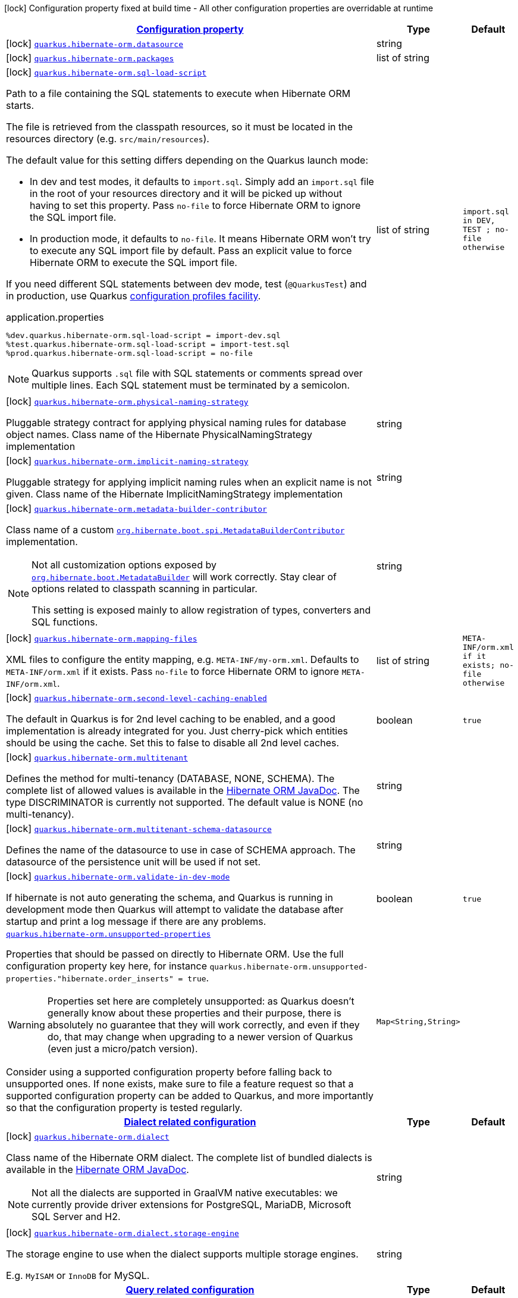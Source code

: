 
:summaryTableId: quarkus-hibernate-orm-general-config-items
[.configuration-legend]
icon:lock[title=Fixed at build time] Configuration property fixed at build time - All other configuration properties are overridable at runtime
[.configuration-reference, cols="80,.^10,.^10"]
|===

h|[[quarkus-hibernate-orm-general-config-items_configuration]]link:#quarkus-hibernate-orm-general-config-items_configuration[Configuration property]

h|Type
h|Default

a|icon:lock[title=Fixed at build time] [[quarkus-hibernate-orm-general-config-items_quarkus.hibernate-orm.datasource]]`link:#quarkus-hibernate-orm-general-config-items_quarkus.hibernate-orm.datasource[quarkus.hibernate-orm.datasource]`

[.description]
--

--|string 
|


a|icon:lock[title=Fixed at build time] [[quarkus-hibernate-orm-general-config-items_quarkus.hibernate-orm.packages]]`link:#quarkus-hibernate-orm-general-config-items_quarkus.hibernate-orm.packages[quarkus.hibernate-orm.packages]`

[.description]
--

--|list of string 
|


a|icon:lock[title=Fixed at build time] [[quarkus-hibernate-orm-general-config-items_quarkus.hibernate-orm.sql-load-script]]`link:#quarkus-hibernate-orm-general-config-items_quarkus.hibernate-orm.sql-load-script[quarkus.hibernate-orm.sql-load-script]`

[.description]
--
Path to a file containing the SQL statements to execute when Hibernate ORM starts.

The file is retrieved from the classpath resources,
so it must be located in the resources directory (e.g. `src/main/resources`).

The default value for this setting differs depending on the Quarkus launch mode:

* In dev and test modes, it defaults to `import.sql`.
  Simply add an `import.sql` file in the root of your resources directory
  and it will be picked up without having to set this property.
  Pass `no-file` to force Hibernate ORM to ignore the SQL import file.
* In production mode, it defaults to `no-file`.
  It means Hibernate ORM won't try to execute any SQL import file by default.
  Pass an explicit value to force Hibernate ORM to execute the SQL import file.

If you need different SQL statements between dev mode, test (`@QuarkusTest`) and in production, use Quarkus
https://quarkus.io/guides/config#configuration-profiles[configuration profiles facility].

[source,property]
.application.properties
----
%dev.quarkus.hibernate-orm.sql-load-script = import-dev.sql
%test.quarkus.hibernate-orm.sql-load-script = import-test.sql
%prod.quarkus.hibernate-orm.sql-load-script = no-file
----

[NOTE]
====
Quarkus supports `.sql` file with SQL statements or comments spread over multiple lines.
Each SQL statement must be terminated by a semicolon.
====
--|list of string 
|`import.sql in DEV, TEST ; no-file otherwise`


a|icon:lock[title=Fixed at build time] [[quarkus-hibernate-orm-general-config-items_quarkus.hibernate-orm.physical-naming-strategy]]`link:#quarkus-hibernate-orm-general-config-items_quarkus.hibernate-orm.physical-naming-strategy[quarkus.hibernate-orm.physical-naming-strategy]`

[.description]
--
Pluggable strategy contract for applying physical naming rules for database object names. Class name of the Hibernate PhysicalNamingStrategy implementation
--|string 
|


a|icon:lock[title=Fixed at build time] [[quarkus-hibernate-orm-general-config-items_quarkus.hibernate-orm.implicit-naming-strategy]]`link:#quarkus-hibernate-orm-general-config-items_quarkus.hibernate-orm.implicit-naming-strategy[quarkus.hibernate-orm.implicit-naming-strategy]`

[.description]
--
Pluggable strategy for applying implicit naming rules when an explicit name is not given. Class name of the Hibernate ImplicitNamingStrategy implementation
--|string 
|


a|icon:lock[title=Fixed at build time] [[quarkus-hibernate-orm-general-config-items_quarkus.hibernate-orm.metadata-builder-contributor]]`link:#quarkus-hibernate-orm-general-config-items_quarkus.hibernate-orm.metadata-builder-contributor[quarkus.hibernate-orm.metadata-builder-contributor]`

[.description]
--
Class name of a custom
https://docs.jboss.org/hibernate/stable/orm/javadocs/org/hibernate/boot/spi/MetadataBuilderContributor.html[`org.hibernate.boot.spi.MetadataBuilderContributor`]
implementation.

[NOTE]
====
Not all customization options exposed by
https://docs.jboss.org/hibernate/stable/orm/javadocs/org/hibernate/boot/MetadataBuilder.html[`org.hibernate.boot.MetadataBuilder`]
will work correctly. Stay clear of options related to classpath scanning in particular.

This setting is exposed mainly to allow registration of types, converters and SQL functions.
====
--|string 
|


a|icon:lock[title=Fixed at build time] [[quarkus-hibernate-orm-general-config-items_quarkus.hibernate-orm.mapping-files]]`link:#quarkus-hibernate-orm-general-config-items_quarkus.hibernate-orm.mapping-files[quarkus.hibernate-orm.mapping-files]`

[.description]
--
XML files to configure the entity mapping, e.g. `META-INF/my-orm.xml`. 
 Defaults to `META-INF/orm.xml` if it exists. Pass `no-file` to force Hibernate ORM to ignore `META-INF/orm.xml`.
--|list of string 
|`META-INF/orm.xml if it exists; no-file otherwise`


a|icon:lock[title=Fixed at build time] [[quarkus-hibernate-orm-general-config-items_quarkus.hibernate-orm.second-level-caching-enabled]]`link:#quarkus-hibernate-orm-general-config-items_quarkus.hibernate-orm.second-level-caching-enabled[quarkus.hibernate-orm.second-level-caching-enabled]`

[.description]
--
The default in Quarkus is for 2nd level caching to be enabled, and a good implementation is already integrated for you. 
 Just cherry-pick which entities should be using the cache. 
 Set this to false to disable all 2nd level caches.
--|boolean 
|`true`


a|icon:lock[title=Fixed at build time] [[quarkus-hibernate-orm-general-config-items_quarkus.hibernate-orm.multitenant]]`link:#quarkus-hibernate-orm-general-config-items_quarkus.hibernate-orm.multitenant[quarkus.hibernate-orm.multitenant]`

[.description]
--
Defines the method for multi-tenancy (DATABASE, NONE, SCHEMA). The complete list of allowed values is available in the
https://docs.jboss.org/hibernate/stable/orm/javadocs/org/hibernate/MultiTenancyStrategy.html[Hibernate ORM JavaDoc].
The type DISCRIMINATOR is currently not supported. The default value is NONE (no multi-tenancy).
--|string 
|


a|icon:lock[title=Fixed at build time] [[quarkus-hibernate-orm-general-config-items_quarkus.hibernate-orm.multitenant-schema-datasource]]`link:#quarkus-hibernate-orm-general-config-items_quarkus.hibernate-orm.multitenant-schema-datasource[quarkus.hibernate-orm.multitenant-schema-datasource]`

[.description]
--
Defines the name of the datasource to use in case of SCHEMA approach. The datasource of the persistence unit will be used if not set.
--|string 
|


a|icon:lock[title=Fixed at build time] [[quarkus-hibernate-orm-general-config-items_quarkus.hibernate-orm.validate-in-dev-mode]]`link:#quarkus-hibernate-orm-general-config-items_quarkus.hibernate-orm.validate-in-dev-mode[quarkus.hibernate-orm.validate-in-dev-mode]`

[.description]
--
If hibernate is not auto generating the schema, and Quarkus is running in development mode then Quarkus will attempt to validate the database after startup and print a log message if there are any problems.
--|boolean 
|`true`


a| [[quarkus-hibernate-orm-general-config-items_quarkus.hibernate-orm.unsupported-properties-full-property-key]]`link:#quarkus-hibernate-orm-general-config-items_quarkus.hibernate-orm.unsupported-properties-full-property-key[quarkus.hibernate-orm.unsupported-properties]`

[.description]
--
Properties that should be passed on directly to Hibernate ORM.
Use the full configuration property key here,
for instance `quarkus.hibernate-orm.unsupported-properties."hibernate.order_inserts" = true`.

[WARNING]
====
Properties set here are completely unsupported:
as Quarkus doesn't generally know about these properties and their purpose,
there is absolutely no guarantee that they will work correctly,
and even if they do, that may change when upgrading to a newer version of Quarkus
(even just a micro/patch version).
====

Consider using a supported configuration property before falling back to unsupported ones.
If none exists, make sure to file a feature request so that a supported configuration property can be added to Quarkus,
and more importantly so that the configuration property is tested regularly.
--|`Map<String,String>` 
|


h|[[quarkus-hibernate-orm-general-config-items_quarkus.hibernate-orm.dialect-dialect-related-configuration]]link:#quarkus-hibernate-orm-general-config-items_quarkus.hibernate-orm.dialect-dialect-related-configuration[Dialect related configuration]

h|Type
h|Default

a|icon:lock[title=Fixed at build time] [[quarkus-hibernate-orm-general-config-items_quarkus.hibernate-orm.dialect]]`link:#quarkus-hibernate-orm-general-config-items_quarkus.hibernate-orm.dialect[quarkus.hibernate-orm.dialect]`

[.description]
--
Class name of the Hibernate ORM dialect. The complete list of bundled dialects is available in the
https://docs.jboss.org/hibernate/stable/orm/javadocs/org/hibernate/dialect/package-summary.html[Hibernate ORM
JavaDoc].

[NOTE]
====
Not all the dialects are supported in GraalVM native executables: we currently provide driver extensions for
PostgreSQL,
MariaDB, Microsoft SQL Server and H2.
====
--|string 
|


a|icon:lock[title=Fixed at build time] [[quarkus-hibernate-orm-general-config-items_quarkus.hibernate-orm.dialect.storage-engine]]`link:#quarkus-hibernate-orm-general-config-items_quarkus.hibernate-orm.dialect.storage-engine[quarkus.hibernate-orm.dialect.storage-engine]`

[.description]
--
The storage engine to use when the dialect supports multiple storage engines.

E.g. `MyISAM` or `InnoDB` for MySQL.
--|string 
|


h|[[quarkus-hibernate-orm-general-config-items_quarkus.hibernate-orm.query-query-related-configuration]]link:#quarkus-hibernate-orm-general-config-items_quarkus.hibernate-orm.query-query-related-configuration[Query related configuration]

h|Type
h|Default

a|icon:lock[title=Fixed at build time] [[quarkus-hibernate-orm-general-config-items_quarkus.hibernate-orm.query.query-plan-cache-max-size]]`link:#quarkus-hibernate-orm-general-config-items_quarkus.hibernate-orm.query.query-plan-cache-max-size[quarkus.hibernate-orm.query.query-plan-cache-max-size]`

[.description]
--
The maximum size of the query plan cache. see ++#++`QueryPlanCache++#++DEFAULT_QUERY_PLAN_MAX_COUNT`
--|int 
|`2048`


a|icon:lock[title=Fixed at build time] [[quarkus-hibernate-orm-general-config-items_quarkus.hibernate-orm.query.default-null-ordering]]`link:#quarkus-hibernate-orm-general-config-items_quarkus.hibernate-orm.query.default-null-ordering[quarkus.hibernate-orm.query.default-null-ordering]`

[.description]
--
Default precedence of null values in `ORDER BY` clauses.

Valid values are: `none`, `first`, `last`.
-- a|
`none`, `first`, `last` 
|`none`


h|[[quarkus-hibernate-orm-general-config-items_quarkus.hibernate-orm.jdbc-jdbc-related-configuration]]link:#quarkus-hibernate-orm-general-config-items_quarkus.hibernate-orm.jdbc-jdbc-related-configuration[JDBC related configuration]

h|Type
h|Default

a|icon:lock[title=Fixed at build time] [[quarkus-hibernate-orm-general-config-items_quarkus.hibernate-orm.jdbc.timezone]]`link:#quarkus-hibernate-orm-general-config-items_quarkus.hibernate-orm.jdbc.timezone[quarkus.hibernate-orm.jdbc.timezone]`

[.description]
--
The time zone pushed to the JDBC driver.
--|string 
|


a|icon:lock[title=Fixed at build time] [[quarkus-hibernate-orm-general-config-items_quarkus.hibernate-orm.jdbc.statement-fetch-size]]`link:#quarkus-hibernate-orm-general-config-items_quarkus.hibernate-orm.jdbc.statement-fetch-size[quarkus.hibernate-orm.jdbc.statement-fetch-size]`

[.description]
--
How many rows are fetched at a time by the JDBC driver.
--|int 
|


a|icon:lock[title=Fixed at build time] [[quarkus-hibernate-orm-general-config-items_quarkus.hibernate-orm.jdbc.statement-batch-size]]`link:#quarkus-hibernate-orm-general-config-items_quarkus.hibernate-orm.jdbc.statement-batch-size[quarkus.hibernate-orm.jdbc.statement-batch-size]`

[.description]
--
The number of updates (inserts, updates and deletes) that are sent by the JDBC driver at one time for execution.
--|int 
|


h|[[quarkus-hibernate-orm-general-config-items_quarkus.hibernate-orm.fetch-fetching-logic-configuration]]link:#quarkus-hibernate-orm-general-config-items_quarkus.hibernate-orm.fetch-fetching-logic-configuration[Fetching logic configuration]

h|Type
h|Default

a|icon:lock[title=Fixed at build time] [[quarkus-hibernate-orm-general-config-items_quarkus.hibernate-orm.fetch.batch-size]]`link:#quarkus-hibernate-orm-general-config-items_quarkus.hibernate-orm.fetch.batch-size[quarkus.hibernate-orm.fetch.batch-size]`

[.description]
--
The size of the batches used when loading entities and collections.

`-1` means batch loading is disabled.
--|int 
|`16`


a|icon:lock[title=Fixed at build time] [[quarkus-hibernate-orm-general-config-items_quarkus.hibernate-orm.fetch.max-depth]]`link:#quarkus-hibernate-orm-general-config-items_quarkus.hibernate-orm.fetch.max-depth[quarkus.hibernate-orm.fetch.max-depth]`

[.description]
--
The maximum depth of outer join fetch tree for single-ended associations (one-to-one, many-to-one).

A `0` disables default outer join fetching.
--|int 
|


h|[[quarkus-hibernate-orm-general-config-items_quarkus.hibernate-orm.cache-caching-configuration]]link:#quarkus-hibernate-orm-general-config-items_quarkus.hibernate-orm.cache-caching-configuration[Caching configuration]

h|Type
h|Default

a|icon:lock[title=Fixed at build time] [[quarkus-hibernate-orm-general-config-items_quarkus.hibernate-orm.cache.-cache-.expiration.max-idle]]`link:#quarkus-hibernate-orm-general-config-items_quarkus.hibernate-orm.cache.-cache-.expiration.max-idle[quarkus.hibernate-orm.cache."cache".expiration.max-idle]`

[.description]
--
The maximum time before an object of the cache is considered expired.
--|link:https://docs.oracle.com/javase/8/docs/api/java/time/Duration.html[Duration]
  link:#duration-note-anchor-{summaryTableId}[icon:question-circle[], title=More information about the Duration format]
|


a|icon:lock[title=Fixed at build time] [[quarkus-hibernate-orm-general-config-items_quarkus.hibernate-orm.cache.-cache-.memory.object-count]]`link:#quarkus-hibernate-orm-general-config-items_quarkus.hibernate-orm.cache.-cache-.memory.object-count[quarkus.hibernate-orm.cache."cache".memory.object-count]`

[.description]
--
The maximum number of objects kept in memory in the cache.
--|long 
|


h|[[quarkus-hibernate-orm-general-config-items_quarkus.hibernate-orm.discriminator-discriminator-related-configuration]]link:#quarkus-hibernate-orm-general-config-items_quarkus.hibernate-orm.discriminator-discriminator-related-configuration[Discriminator related configuration]

h|Type
h|Default

a|icon:lock[title=Fixed at build time] [[quarkus-hibernate-orm-general-config-items_quarkus.hibernate-orm.discriminator.ignore-explicit-for-joined]]`link:#quarkus-hibernate-orm-general-config-items_quarkus.hibernate-orm.discriminator.ignore-explicit-for-joined[quarkus.hibernate-orm.discriminator.ignore-explicit-for-joined]`

[.description]
--
Existing applications rely (implicitly or explicitly) on Hibernate ignoring any DiscriminatorColumn declarations on joined inheritance hierarchies. This setting allows these applications to maintain the legacy behavior of DiscriminatorColumn annotations being ignored when paired with joined inheritance.
--|boolean 
|`false`


h|[[quarkus-hibernate-orm-general-config-items_quarkus.hibernate-orm.database-database-related-configuration]]link:#quarkus-hibernate-orm-general-config-items_quarkus.hibernate-orm.database-database-related-configuration[Database related configuration]

h|Type
h|Default

a|icon:lock[title=Fixed at build time] [[quarkus-hibernate-orm-general-config-items_quarkus.hibernate-orm.database.charset]]`link:#quarkus-hibernate-orm-general-config-items_quarkus.hibernate-orm.database.charset[quarkus.hibernate-orm.database.charset]`

[.description]
--
The charset of the database. 
 Used for DDL generation and also for the SQL import scripts.
--|link:https://docs.oracle.com/javase/8/docs/api/java/nio/charset/Charset.html[Charset]
 
|`UTF-8`


a|icon:lock[title=Fixed at build time] [[quarkus-hibernate-orm-general-config-items_quarkus.hibernate-orm.database.globally-quoted-identifiers]]`link:#quarkus-hibernate-orm-general-config-items_quarkus.hibernate-orm.database.globally-quoted-identifiers[quarkus.hibernate-orm.database.globally-quoted-identifiers]`

[.description]
--
Whether Hibernate should quote all identifiers.
--|boolean 
|`false`


a| [[quarkus-hibernate-orm-general-config-items_quarkus.hibernate-orm.database.generation]]`link:#quarkus-hibernate-orm-general-config-items_quarkus.hibernate-orm.database.generation[quarkus.hibernate-orm.database.generation]`

[.description]
--
Select whether the database schema is generated or not. `drop-and-create` is awesome in development mode. This defaults to 'none', however if Dev Services is in use and no other extensions that manage the schema are present this will default to 'drop-and-create'. Accepted values: `none`, `create`, `drop-and-create`, `drop`, `update`, `validate`.
--|string 
|`none`


a| [[quarkus-hibernate-orm-general-config-items_quarkus.hibernate-orm.database.generation.create-schemas]]`link:#quarkus-hibernate-orm-general-config-items_quarkus.hibernate-orm.database.generation.create-schemas[quarkus.hibernate-orm.database.generation.create-schemas]`

[.description]
--
If Hibernate ORM should create the schemas automatically (for databases supporting them).
--|boolean 
|`false`


a| [[quarkus-hibernate-orm-general-config-items_quarkus.hibernate-orm.database.generation.halt-on-error]]`link:#quarkus-hibernate-orm-general-config-items_quarkus.hibernate-orm.database.generation.halt-on-error[quarkus.hibernate-orm.database.generation.halt-on-error]`

[.description]
--
Whether we should stop on the first error when applying the schema.
--|boolean 
|`false`


a| [[quarkus-hibernate-orm-general-config-items_quarkus.hibernate-orm.database.default-catalog]]`link:#quarkus-hibernate-orm-general-config-items_quarkus.hibernate-orm.database.default-catalog[quarkus.hibernate-orm.database.default-catalog]`

[.description]
--
The default catalog to use for the database objects.
--|string 
|


a| [[quarkus-hibernate-orm-general-config-items_quarkus.hibernate-orm.database.default-schema]]`link:#quarkus-hibernate-orm-general-config-items_quarkus.hibernate-orm.database.default-schema[quarkus.hibernate-orm.database.default-schema]`

[.description]
--
The default schema to use for the database objects.
--|string 
|


h|[[quarkus-hibernate-orm-general-config-items_quarkus.hibernate-orm.scripts-database-scripts-related-configuration]]link:#quarkus-hibernate-orm-general-config-items_quarkus.hibernate-orm.scripts-database-scripts-related-configuration[Database scripts related configuration]

h|Type
h|Default

a| [[quarkus-hibernate-orm-general-config-items_quarkus.hibernate-orm.scripts.generation]]`link:#quarkus-hibernate-orm-general-config-items_quarkus.hibernate-orm.scripts.generation[quarkus.hibernate-orm.scripts.generation]`

[.description]
--
Select whether the database schema DDL files are generated or not. Accepted values: `none`, `create`, `drop-and-create`, `drop`, `update`, `validate`.
--|string 
|`none`


a| [[quarkus-hibernate-orm-general-config-items_quarkus.hibernate-orm.scripts.generation.create-target]]`link:#quarkus-hibernate-orm-general-config-items_quarkus.hibernate-orm.scripts.generation.create-target[quarkus.hibernate-orm.scripts.generation.create-target]`

[.description]
--
Filename or URL where the database create DDL file should be generated.
--|string 
|


a| [[quarkus-hibernate-orm-general-config-items_quarkus.hibernate-orm.scripts.generation.drop-target]]`link:#quarkus-hibernate-orm-general-config-items_quarkus.hibernate-orm.scripts.generation.drop-target[quarkus.hibernate-orm.scripts.generation.drop-target]`

[.description]
--
Filename or URL where the database drop DDL file should be generated.
--|string 
|


h|[[quarkus-hibernate-orm-general-config-items_quarkus.hibernate-orm.log-logging-configuration]]link:#quarkus-hibernate-orm-general-config-items_quarkus.hibernate-orm.log-logging-configuration[Logging configuration]

h|Type
h|Default

a|icon:lock[title=Fixed at build time] [[quarkus-hibernate-orm-general-config-items_quarkus.hibernate-orm.log.bind-parameters]]`link:#quarkus-hibernate-orm-general-config-items_quarkus.hibernate-orm.log.bind-parameters[quarkus.hibernate-orm.log.bind-parameters]`

[.description]
--
Logs SQL bind parameters. 
 Setting it to true is obviously not recommended in production.
--|boolean 
|`false`


a| [[quarkus-hibernate-orm-general-config-items_quarkus.hibernate-orm.log.sql]]`link:#quarkus-hibernate-orm-general-config-items_quarkus.hibernate-orm.log.sql[quarkus.hibernate-orm.log.sql]`

[.description]
--
Show SQL logs and format them nicely. 
 Setting it to true is obviously not recommended in production.
--|boolean 
|`false`


a| [[quarkus-hibernate-orm-general-config-items_quarkus.hibernate-orm.log.format-sql]]`link:#quarkus-hibernate-orm-general-config-items_quarkus.hibernate-orm.log.format-sql[quarkus.hibernate-orm.log.format-sql]`

[.description]
--
Format the SQL logs if SQL log is enabled
--|boolean 
|`true`


a| [[quarkus-hibernate-orm-general-config-items_quarkus.hibernate-orm.log.jdbc-warnings]]`link:#quarkus-hibernate-orm-general-config-items_quarkus.hibernate-orm.log.jdbc-warnings[quarkus.hibernate-orm.log.jdbc-warnings]`

[.description]
--
Whether JDBC warnings should be collected and logged.
--|boolean 
|`depends on dialect`


a| [[quarkus-hibernate-orm-general-config-items_quarkus.hibernate-orm.log.queries-slower-than-ms]]`link:#quarkus-hibernate-orm-general-config-items_quarkus.hibernate-orm.log.queries-slower-than-ms[quarkus.hibernate-orm.log.queries-slower-than-ms]`

[.description]
--
If set, Hibernate will log queries that took more than specified number of milliseconds to execute.
--|long 
|


h|[[quarkus-hibernate-orm-general-config-items_quarkus.hibernate-orm.persistence-units-additional-named-persistence-units]]link:#quarkus-hibernate-orm-general-config-items_quarkus.hibernate-orm.persistence-units-additional-named-persistence-units[Additional named persistence units]

h|Type
h|Default

a|icon:lock[title=Fixed at build time] [[quarkus-hibernate-orm-general-config-items_quarkus.hibernate-orm.-persistence-unit-name-.datasource]]`link:#quarkus-hibernate-orm-general-config-items_quarkus.hibernate-orm.-persistence-unit-name-.datasource[quarkus.hibernate-orm."persistence-unit-name".datasource]`

[.description]
--

--|string 
|


a|icon:lock[title=Fixed at build time] [[quarkus-hibernate-orm-general-config-items_quarkus.hibernate-orm.-persistence-unit-name-.packages]]`link:#quarkus-hibernate-orm-general-config-items_quarkus.hibernate-orm.-persistence-unit-name-.packages[quarkus.hibernate-orm."persistence-unit-name".packages]`

[.description]
--

--|list of string 
|


a|icon:lock[title=Fixed at build time] [[quarkus-hibernate-orm-general-config-items_quarkus.hibernate-orm.-persistence-unit-name-.sql-load-script]]`link:#quarkus-hibernate-orm-general-config-items_quarkus.hibernate-orm.-persistence-unit-name-.sql-load-script[quarkus.hibernate-orm."persistence-unit-name".sql-load-script]`

[.description]
--
Path to a file containing the SQL statements to execute when Hibernate ORM starts.

The file is retrieved from the classpath resources,
so it must be located in the resources directory (e.g. `src/main/resources`).

The default value for this setting differs depending on the Quarkus launch mode:

* In dev and test modes, it defaults to `import.sql`.
  Simply add an `import.sql` file in the root of your resources directory
  and it will be picked up without having to set this property.
  Pass `no-file` to force Hibernate ORM to ignore the SQL import file.
* In production mode, it defaults to `no-file`.
  It means Hibernate ORM won't try to execute any SQL import file by default.
  Pass an explicit value to force Hibernate ORM to execute the SQL import file.

If you need different SQL statements between dev mode, test (`@QuarkusTest`) and in production, use Quarkus
https://quarkus.io/guides/config#configuration-profiles[configuration profiles facility].

[source,property]
.application.properties
----
%dev.quarkus.hibernate-orm.sql-load-script = import-dev.sql
%test.quarkus.hibernate-orm.sql-load-script = import-test.sql
%prod.quarkus.hibernate-orm.sql-load-script = no-file
----

[NOTE]
====
Quarkus supports `.sql` file with SQL statements or comments spread over multiple lines.
Each SQL statement must be terminated by a semicolon.
====
--|list of string 
|`import.sql in DEV, TEST ; no-file otherwise`


a|icon:lock[title=Fixed at build time] [[quarkus-hibernate-orm-general-config-items_quarkus.hibernate-orm.-persistence-unit-name-.physical-naming-strategy]]`link:#quarkus-hibernate-orm-general-config-items_quarkus.hibernate-orm.-persistence-unit-name-.physical-naming-strategy[quarkus.hibernate-orm."persistence-unit-name".physical-naming-strategy]`

[.description]
--
Pluggable strategy contract for applying physical naming rules for database object names. Class name of the Hibernate PhysicalNamingStrategy implementation
--|string 
|


a|icon:lock[title=Fixed at build time] [[quarkus-hibernate-orm-general-config-items_quarkus.hibernate-orm.-persistence-unit-name-.implicit-naming-strategy]]`link:#quarkus-hibernate-orm-general-config-items_quarkus.hibernate-orm.-persistence-unit-name-.implicit-naming-strategy[quarkus.hibernate-orm."persistence-unit-name".implicit-naming-strategy]`

[.description]
--
Pluggable strategy for applying implicit naming rules when an explicit name is not given. Class name of the Hibernate ImplicitNamingStrategy implementation
--|string 
|


a|icon:lock[title=Fixed at build time] [[quarkus-hibernate-orm-general-config-items_quarkus.hibernate-orm.-persistence-unit-name-.metadata-builder-contributor]]`link:#quarkus-hibernate-orm-general-config-items_quarkus.hibernate-orm.-persistence-unit-name-.metadata-builder-contributor[quarkus.hibernate-orm."persistence-unit-name".metadata-builder-contributor]`

[.description]
--
Class name of a custom
https://docs.jboss.org/hibernate/stable/orm/javadocs/org/hibernate/boot/spi/MetadataBuilderContributor.html[`org.hibernate.boot.spi.MetadataBuilderContributor`]
implementation.

[NOTE]
====
Not all customization options exposed by
https://docs.jboss.org/hibernate/stable/orm/javadocs/org/hibernate/boot/MetadataBuilder.html[`org.hibernate.boot.MetadataBuilder`]
will work correctly. Stay clear of options related to classpath scanning in particular.

This setting is exposed mainly to allow registration of types, converters and SQL functions.
====
--|string 
|


a|icon:lock[title=Fixed at build time] [[quarkus-hibernate-orm-general-config-items_quarkus.hibernate-orm.-persistence-unit-name-.mapping-files]]`link:#quarkus-hibernate-orm-general-config-items_quarkus.hibernate-orm.-persistence-unit-name-.mapping-files[quarkus.hibernate-orm."persistence-unit-name".mapping-files]`

[.description]
--
XML files to configure the entity mapping, e.g. `META-INF/my-orm.xml`. 
 Defaults to `META-INF/orm.xml` if it exists. Pass `no-file` to force Hibernate ORM to ignore `META-INF/orm.xml`.
--|list of string 
|`META-INF/orm.xml if it exists; no-file otherwise`


a|icon:lock[title=Fixed at build time] [[quarkus-hibernate-orm-general-config-items_quarkus.hibernate-orm.-persistence-unit-name-.second-level-caching-enabled]]`link:#quarkus-hibernate-orm-general-config-items_quarkus.hibernate-orm.-persistence-unit-name-.second-level-caching-enabled[quarkus.hibernate-orm."persistence-unit-name".second-level-caching-enabled]`

[.description]
--
The default in Quarkus is for 2nd level caching to be enabled, and a good implementation is already integrated for you. 
 Just cherry-pick which entities should be using the cache. 
 Set this to false to disable all 2nd level caches.
--|boolean 
|`true`


a|icon:lock[title=Fixed at build time] [[quarkus-hibernate-orm-general-config-items_quarkus.hibernate-orm.-persistence-unit-name-.multitenant]]`link:#quarkus-hibernate-orm-general-config-items_quarkus.hibernate-orm.-persistence-unit-name-.multitenant[quarkus.hibernate-orm."persistence-unit-name".multitenant]`

[.description]
--
Defines the method for multi-tenancy (DATABASE, NONE, SCHEMA). The complete list of allowed values is available in the
https://docs.jboss.org/hibernate/stable/orm/javadocs/org/hibernate/MultiTenancyStrategy.html[Hibernate ORM JavaDoc].
The type DISCRIMINATOR is currently not supported. The default value is NONE (no multi-tenancy).
--|string 
|


a|icon:lock[title=Fixed at build time] [[quarkus-hibernate-orm-general-config-items_quarkus.hibernate-orm.-persistence-unit-name-.multitenant-schema-datasource]]`link:#quarkus-hibernate-orm-general-config-items_quarkus.hibernate-orm.-persistence-unit-name-.multitenant-schema-datasource[quarkus.hibernate-orm."persistence-unit-name".multitenant-schema-datasource]`

[.description]
--
Defines the name of the datasource to use in case of SCHEMA approach. The datasource of the persistence unit will be used if not set.
--|string 
|


a|icon:lock[title=Fixed at build time] [[quarkus-hibernate-orm-general-config-items_quarkus.hibernate-orm.-persistence-unit-name-.validate-in-dev-mode]]`link:#quarkus-hibernate-orm-general-config-items_quarkus.hibernate-orm.-persistence-unit-name-.validate-in-dev-mode[quarkus.hibernate-orm."persistence-unit-name".validate-in-dev-mode]`

[.description]
--
If hibernate is not auto generating the schema, and Quarkus is running in development mode then Quarkus will attempt to validate the database after startup and print a log message if there are any problems.
--|boolean 
|`true`


a| [[quarkus-hibernate-orm-general-config-items_quarkus.hibernate-orm.-persistence-unit-name-.unsupported-properties-full-property-key]]`link:#quarkus-hibernate-orm-general-config-items_quarkus.hibernate-orm.-persistence-unit-name-.unsupported-properties-full-property-key[quarkus.hibernate-orm."persistence-unit-name".unsupported-properties]`

[.description]
--
Properties that should be passed on directly to Hibernate ORM.
Use the full configuration property key here,
for instance `quarkus.hibernate-orm.unsupported-properties."hibernate.order_inserts" = true`.

[WARNING]
====
Properties set here are completely unsupported:
as Quarkus doesn't generally know about these properties and their purpose,
there is absolutely no guarantee that they will work correctly,
and even if they do, that may change when upgrading to a newer version of Quarkus
(even just a micro/patch version).
====

Consider using a supported configuration property before falling back to unsupported ones.
If none exists, make sure to file a feature request so that a supported configuration property can be added to Quarkus,
and more importantly so that the configuration property is tested regularly.
--|`Map<String,String>` 
|


h|[[quarkus-hibernate-orm-general-config-items_quarkus.hibernate-orm.-persistence-unit-name-.dialect-dialect-related-configuration]]link:#quarkus-hibernate-orm-general-config-items_quarkus.hibernate-orm.-persistence-unit-name-.dialect-dialect-related-configuration[Dialect related configuration]

h|Type
h|Default

a|icon:lock[title=Fixed at build time] [[quarkus-hibernate-orm-general-config-items_quarkus.hibernate-orm.-persistence-unit-name-.dialect]]`link:#quarkus-hibernate-orm-general-config-items_quarkus.hibernate-orm.-persistence-unit-name-.dialect[quarkus.hibernate-orm."persistence-unit-name".dialect]`

[.description]
--
Class name of the Hibernate ORM dialect. The complete list of bundled dialects is available in the
https://docs.jboss.org/hibernate/stable/orm/javadocs/org/hibernate/dialect/package-summary.html[Hibernate ORM
JavaDoc].

[NOTE]
====
Not all the dialects are supported in GraalVM native executables: we currently provide driver extensions for
PostgreSQL,
MariaDB, Microsoft SQL Server and H2.
====
--|string 
|


a|icon:lock[title=Fixed at build time] [[quarkus-hibernate-orm-general-config-items_quarkus.hibernate-orm.-persistence-unit-name-.dialect.storage-engine]]`link:#quarkus-hibernate-orm-general-config-items_quarkus.hibernate-orm.-persistence-unit-name-.dialect.storage-engine[quarkus.hibernate-orm."persistence-unit-name".dialect.storage-engine]`

[.description]
--
The storage engine to use when the dialect supports multiple storage engines.

E.g. `MyISAM` or `InnoDB` for MySQL.
--|string 
|


h|[[quarkus-hibernate-orm-general-config-items_quarkus.hibernate-orm.-persistence-unit-name-.query-query-related-configuration]]link:#quarkus-hibernate-orm-general-config-items_quarkus.hibernate-orm.-persistence-unit-name-.query-query-related-configuration[Query related configuration]

h|Type
h|Default

a|icon:lock[title=Fixed at build time] [[quarkus-hibernate-orm-general-config-items_quarkus.hibernate-orm.-persistence-unit-name-.query.query-plan-cache-max-size]]`link:#quarkus-hibernate-orm-general-config-items_quarkus.hibernate-orm.-persistence-unit-name-.query.query-plan-cache-max-size[quarkus.hibernate-orm."persistence-unit-name".query.query-plan-cache-max-size]`

[.description]
--
The maximum size of the query plan cache. see ++#++`QueryPlanCache++#++DEFAULT_QUERY_PLAN_MAX_COUNT`
--|int 
|`2048`


a|icon:lock[title=Fixed at build time] [[quarkus-hibernate-orm-general-config-items_quarkus.hibernate-orm.-persistence-unit-name-.query.default-null-ordering]]`link:#quarkus-hibernate-orm-general-config-items_quarkus.hibernate-orm.-persistence-unit-name-.query.default-null-ordering[quarkus.hibernate-orm."persistence-unit-name".query.default-null-ordering]`

[.description]
--
Default precedence of null values in `ORDER BY` clauses.

Valid values are: `none`, `first`, `last`.
-- a|
`none`, `first`, `last` 
|`none`


h|[[quarkus-hibernate-orm-general-config-items_quarkus.hibernate-orm.-persistence-unit-name-.jdbc-jdbc-related-configuration]]link:#quarkus-hibernate-orm-general-config-items_quarkus.hibernate-orm.-persistence-unit-name-.jdbc-jdbc-related-configuration[JDBC related configuration]

h|Type
h|Default

a|icon:lock[title=Fixed at build time] [[quarkus-hibernate-orm-general-config-items_quarkus.hibernate-orm.-persistence-unit-name-.jdbc.timezone]]`link:#quarkus-hibernate-orm-general-config-items_quarkus.hibernate-orm.-persistence-unit-name-.jdbc.timezone[quarkus.hibernate-orm."persistence-unit-name".jdbc.timezone]`

[.description]
--
The time zone pushed to the JDBC driver.
--|string 
|


a|icon:lock[title=Fixed at build time] [[quarkus-hibernate-orm-general-config-items_quarkus.hibernate-orm.-persistence-unit-name-.jdbc.statement-fetch-size]]`link:#quarkus-hibernate-orm-general-config-items_quarkus.hibernate-orm.-persistence-unit-name-.jdbc.statement-fetch-size[quarkus.hibernate-orm."persistence-unit-name".jdbc.statement-fetch-size]`

[.description]
--
How many rows are fetched at a time by the JDBC driver.
--|int 
|


a|icon:lock[title=Fixed at build time] [[quarkus-hibernate-orm-general-config-items_quarkus.hibernate-orm.-persistence-unit-name-.jdbc.statement-batch-size]]`link:#quarkus-hibernate-orm-general-config-items_quarkus.hibernate-orm.-persistence-unit-name-.jdbc.statement-batch-size[quarkus.hibernate-orm."persistence-unit-name".jdbc.statement-batch-size]`

[.description]
--
The number of updates (inserts, updates and deletes) that are sent by the JDBC driver at one time for execution.
--|int 
|


h|[[quarkus-hibernate-orm-general-config-items_quarkus.hibernate-orm.-persistence-unit-name-.fetch-fetching-logic-configuration]]link:#quarkus-hibernate-orm-general-config-items_quarkus.hibernate-orm.-persistence-unit-name-.fetch-fetching-logic-configuration[Fetching logic configuration]

h|Type
h|Default

a|icon:lock[title=Fixed at build time] [[quarkus-hibernate-orm-general-config-items_quarkus.hibernate-orm.-persistence-unit-name-.fetch.batch-size]]`link:#quarkus-hibernate-orm-general-config-items_quarkus.hibernate-orm.-persistence-unit-name-.fetch.batch-size[quarkus.hibernate-orm."persistence-unit-name".fetch.batch-size]`

[.description]
--
The size of the batches used when loading entities and collections.

`-1` means batch loading is disabled.
--|int 
|`16`


a|icon:lock[title=Fixed at build time] [[quarkus-hibernate-orm-general-config-items_quarkus.hibernate-orm.-persistence-unit-name-.fetch.max-depth]]`link:#quarkus-hibernate-orm-general-config-items_quarkus.hibernate-orm.-persistence-unit-name-.fetch.max-depth[quarkus.hibernate-orm."persistence-unit-name".fetch.max-depth]`

[.description]
--
The maximum depth of outer join fetch tree for single-ended associations (one-to-one, many-to-one).

A `0` disables default outer join fetching.
--|int 
|


h|[[quarkus-hibernate-orm-general-config-items_quarkus.hibernate-orm.-persistence-unit-name-.cache-caching-configuration]]link:#quarkus-hibernate-orm-general-config-items_quarkus.hibernate-orm.-persistence-unit-name-.cache-caching-configuration[Caching configuration]

h|Type
h|Default

a|icon:lock[title=Fixed at build time] [[quarkus-hibernate-orm-general-config-items_quarkus.hibernate-orm.-persistence-unit-name-.cache.-cache-.expiration.max-idle]]`link:#quarkus-hibernate-orm-general-config-items_quarkus.hibernate-orm.-persistence-unit-name-.cache.-cache-.expiration.max-idle[quarkus.hibernate-orm."persistence-unit-name".cache."cache".expiration.max-idle]`

[.description]
--
The maximum time before an object of the cache is considered expired.
--|link:https://docs.oracle.com/javase/8/docs/api/java/time/Duration.html[Duration]
  link:#duration-note-anchor-{summaryTableId}[icon:question-circle[], title=More information about the Duration format]
|


a|icon:lock[title=Fixed at build time] [[quarkus-hibernate-orm-general-config-items_quarkus.hibernate-orm.-persistence-unit-name-.cache.-cache-.memory.object-count]]`link:#quarkus-hibernate-orm-general-config-items_quarkus.hibernate-orm.-persistence-unit-name-.cache.-cache-.memory.object-count[quarkus.hibernate-orm."persistence-unit-name".cache."cache".memory.object-count]`

[.description]
--
The maximum number of objects kept in memory in the cache.
--|long 
|


h|[[quarkus-hibernate-orm-general-config-items_quarkus.hibernate-orm.-persistence-unit-name-.discriminator-discriminator-related-configuration]]link:#quarkus-hibernate-orm-general-config-items_quarkus.hibernate-orm.-persistence-unit-name-.discriminator-discriminator-related-configuration[Discriminator related configuration]

h|Type
h|Default

a|icon:lock[title=Fixed at build time] [[quarkus-hibernate-orm-general-config-items_quarkus.hibernate-orm.-persistence-unit-name-.discriminator.ignore-explicit-for-joined]]`link:#quarkus-hibernate-orm-general-config-items_quarkus.hibernate-orm.-persistence-unit-name-.discriminator.ignore-explicit-for-joined[quarkus.hibernate-orm."persistence-unit-name".discriminator.ignore-explicit-for-joined]`

[.description]
--
Existing applications rely (implicitly or explicitly) on Hibernate ignoring any DiscriminatorColumn declarations on joined inheritance hierarchies. This setting allows these applications to maintain the legacy behavior of DiscriminatorColumn annotations being ignored when paired with joined inheritance.
--|boolean 
|`false`


h|[[quarkus-hibernate-orm-general-config-items_quarkus.hibernate-orm.-persistence-unit-name-.database-database-related-configuration]]link:#quarkus-hibernate-orm-general-config-items_quarkus.hibernate-orm.-persistence-unit-name-.database-database-related-configuration[Database related configuration]

h|Type
h|Default

a|icon:lock[title=Fixed at build time] [[quarkus-hibernate-orm-general-config-items_quarkus.hibernate-orm.-persistence-unit-name-.database.charset]]`link:#quarkus-hibernate-orm-general-config-items_quarkus.hibernate-orm.-persistence-unit-name-.database.charset[quarkus.hibernate-orm."persistence-unit-name".database.charset]`

[.description]
--
The charset of the database. 
 Used for DDL generation and also for the SQL import scripts.
--|link:https://docs.oracle.com/javase/8/docs/api/java/nio/charset/Charset.html[Charset]
 
|`UTF-8`


a|icon:lock[title=Fixed at build time] [[quarkus-hibernate-orm-general-config-items_quarkus.hibernate-orm.-persistence-unit-name-.database.globally-quoted-identifiers]]`link:#quarkus-hibernate-orm-general-config-items_quarkus.hibernate-orm.-persistence-unit-name-.database.globally-quoted-identifiers[quarkus.hibernate-orm."persistence-unit-name".database.globally-quoted-identifiers]`

[.description]
--
Whether Hibernate should quote all identifiers.
--|boolean 
|`false`


a| [[quarkus-hibernate-orm-general-config-items_quarkus.hibernate-orm.-persistence-unit-name-.database.generation]]`link:#quarkus-hibernate-orm-general-config-items_quarkus.hibernate-orm.-persistence-unit-name-.database.generation[quarkus.hibernate-orm."persistence-unit-name".database.generation]`

[.description]
--
Select whether the database schema is generated or not. `drop-and-create` is awesome in development mode. This defaults to 'none', however if Dev Services is in use and no other extensions that manage the schema are present this will default to 'drop-and-create'. Accepted values: `none`, `create`, `drop-and-create`, `drop`, `update`, `validate`.
--|string 
|`none`


a| [[quarkus-hibernate-orm-general-config-items_quarkus.hibernate-orm.-persistence-unit-name-.database.generation.create-schemas]]`link:#quarkus-hibernate-orm-general-config-items_quarkus.hibernate-orm.-persistence-unit-name-.database.generation.create-schemas[quarkus.hibernate-orm."persistence-unit-name".database.generation.create-schemas]`

[.description]
--
If Hibernate ORM should create the schemas automatically (for databases supporting them).
--|boolean 
|`false`


a| [[quarkus-hibernate-orm-general-config-items_quarkus.hibernate-orm.-persistence-unit-name-.database.generation.halt-on-error]]`link:#quarkus-hibernate-orm-general-config-items_quarkus.hibernate-orm.-persistence-unit-name-.database.generation.halt-on-error[quarkus.hibernate-orm."persistence-unit-name".database.generation.halt-on-error]`

[.description]
--
Whether we should stop on the first error when applying the schema.
--|boolean 
|`false`


a| [[quarkus-hibernate-orm-general-config-items_quarkus.hibernate-orm.-persistence-unit-name-.database.default-catalog]]`link:#quarkus-hibernate-orm-general-config-items_quarkus.hibernate-orm.-persistence-unit-name-.database.default-catalog[quarkus.hibernate-orm."persistence-unit-name".database.default-catalog]`

[.description]
--
The default catalog to use for the database objects.
--|string 
|


a| [[quarkus-hibernate-orm-general-config-items_quarkus.hibernate-orm.-persistence-unit-name-.database.default-schema]]`link:#quarkus-hibernate-orm-general-config-items_quarkus.hibernate-orm.-persistence-unit-name-.database.default-schema[quarkus.hibernate-orm."persistence-unit-name".database.default-schema]`

[.description]
--
The default schema to use for the database objects.
--|string 
|


h|[[quarkus-hibernate-orm-general-config-items_quarkus.hibernate-orm.-persistence-unit-name-.scripts-database-scripts-related-configuration]]link:#quarkus-hibernate-orm-general-config-items_quarkus.hibernate-orm.-persistence-unit-name-.scripts-database-scripts-related-configuration[Database scripts related configuration]

h|Type
h|Default

a| [[quarkus-hibernate-orm-general-config-items_quarkus.hibernate-orm.-persistence-unit-name-.scripts.generation]]`link:#quarkus-hibernate-orm-general-config-items_quarkus.hibernate-orm.-persistence-unit-name-.scripts.generation[quarkus.hibernate-orm."persistence-unit-name".scripts.generation]`

[.description]
--
Select whether the database schema DDL files are generated or not. Accepted values: `none`, `create`, `drop-and-create`, `drop`, `update`, `validate`.
--|string 
|`none`


a| [[quarkus-hibernate-orm-general-config-items_quarkus.hibernate-orm.-persistence-unit-name-.scripts.generation.create-target]]`link:#quarkus-hibernate-orm-general-config-items_quarkus.hibernate-orm.-persistence-unit-name-.scripts.generation.create-target[quarkus.hibernate-orm."persistence-unit-name".scripts.generation.create-target]`

[.description]
--
Filename or URL where the database create DDL file should be generated.
--|string 
|


a| [[quarkus-hibernate-orm-general-config-items_quarkus.hibernate-orm.-persistence-unit-name-.scripts.generation.drop-target]]`link:#quarkus-hibernate-orm-general-config-items_quarkus.hibernate-orm.-persistence-unit-name-.scripts.generation.drop-target[quarkus.hibernate-orm."persistence-unit-name".scripts.generation.drop-target]`

[.description]
--
Filename or URL where the database drop DDL file should be generated.
--|string 
|


h|[[quarkus-hibernate-orm-general-config-items_quarkus.hibernate-orm.-persistence-unit-name-.log-logging-configuration]]link:#quarkus-hibernate-orm-general-config-items_quarkus.hibernate-orm.-persistence-unit-name-.log-logging-configuration[Logging configuration]

h|Type
h|Default

a| [[quarkus-hibernate-orm-general-config-items_quarkus.hibernate-orm.-persistence-unit-name-.log.sql]]`link:#quarkus-hibernate-orm-general-config-items_quarkus.hibernate-orm.-persistence-unit-name-.log.sql[quarkus.hibernate-orm."persistence-unit-name".log.sql]`

[.description]
--
Show SQL logs and format them nicely. 
 Setting it to true is obviously not recommended in production.
--|boolean 
|`false`


a| [[quarkus-hibernate-orm-general-config-items_quarkus.hibernate-orm.-persistence-unit-name-.log.format-sql]]`link:#quarkus-hibernate-orm-general-config-items_quarkus.hibernate-orm.-persistence-unit-name-.log.format-sql[quarkus.hibernate-orm."persistence-unit-name".log.format-sql]`

[.description]
--
Format the SQL logs if SQL log is enabled
--|boolean 
|`true`


a| [[quarkus-hibernate-orm-general-config-items_quarkus.hibernate-orm.-persistence-unit-name-.log.jdbc-warnings]]`link:#quarkus-hibernate-orm-general-config-items_quarkus.hibernate-orm.-persistence-unit-name-.log.jdbc-warnings[quarkus.hibernate-orm."persistence-unit-name".log.jdbc-warnings]`

[.description]
--
Whether JDBC warnings should be collected and logged.
--|boolean 
|`depends on dialect`


a| [[quarkus-hibernate-orm-general-config-items_quarkus.hibernate-orm.-persistence-unit-name-.log.queries-slower-than-ms]]`link:#quarkus-hibernate-orm-general-config-items_quarkus.hibernate-orm.-persistence-unit-name-.log.queries-slower-than-ms[quarkus.hibernate-orm."persistence-unit-name".log.queries-slower-than-ms]`

[.description]
--
If set, Hibernate will log queries that took more than specified number of milliseconds to execute.
--|long 
|

|===
ifndef::no-duration-note[]
[NOTE]
[id='duration-note-anchor-{summaryTableId}']
.About the Duration format
====
The format for durations uses the standard `java.time.Duration` format.
You can learn more about it in the link:https://docs.oracle.com/javase/8/docs/api/java/time/Duration.html#parse-java.lang.CharSequence-[Duration#parse() javadoc].

You can also provide duration values starting with a number.
In this case, if the value consists only of a number, the converter treats the value as seconds.
Otherwise, `PT` is implicitly prepended to the value to obtain a standard `java.time.Duration` format.
====
endif::no-duration-note[]
